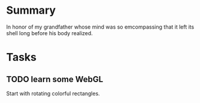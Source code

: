 #+STARTUP: hidestars
#+TODO: TODO IN_PROGRESS | DONE

* Summary
  In honor of my grandfather whose mind was so emcompassing
  that it left its shell long before his body realized.

* Tasks

** TODO learn some WebGL
   Start with rotating colorful rectangles.
